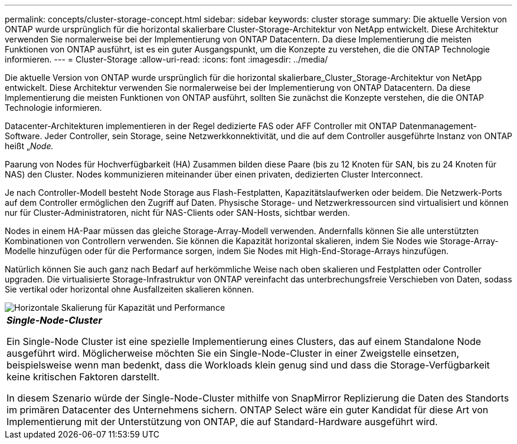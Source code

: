 ---
permalink: concepts/cluster-storage-concept.html 
sidebar: sidebar 
keywords: cluster storage 
summary: Die aktuelle Version von ONTAP wurde ursprünglich für die horizontal skalierbare Cluster-Storage-Architektur von NetApp entwickelt. Diese Architektur verwenden Sie normalerweise bei der Implementierung von ONTAP Datacentern. Da diese Implementierung die meisten Funktionen von ONTAP ausführt, ist es ein guter Ausgangspunkt, um die Konzepte zu verstehen, die die ONTAP Technologie informieren. 
---
= Cluster-Storage
:allow-uri-read: 
:icons: font
:imagesdir: ../media/


[role="lead"]
Die aktuelle Version von ONTAP wurde ursprünglich für die horizontal skalierbare_Cluster_Storage-Architektur von NetApp entwickelt. Diese Architektur verwenden Sie normalerweise bei der Implementierung von ONTAP Datacentern. Da diese Implementierung die meisten Funktionen von ONTAP ausführt, sollten Sie zunächst die Konzepte verstehen, die die ONTAP Technologie informieren.

Datacenter-Architekturen implementieren in der Regel dedizierte FAS oder AFF Controller mit ONTAP Datenmanagement-Software. Jeder Controller, sein Storage, seine Netzwerkkonnektivität, und die auf dem Controller ausgeführte Instanz von ONTAP heißt „_Node._

Paarung von Nodes für Hochverfügbarkeit (HA) Zusammen bilden diese Paare (bis zu 12 Knoten für SAN, bis zu 24 Knoten für NAS) den Cluster. Nodes kommunizieren miteinander über einen privaten, dedizierten Cluster Interconnect.

Je nach Controller-Modell besteht Node Storage aus Flash-Festplatten, Kapazitätslaufwerken oder beidem. Die Netzwerk-Ports auf dem Controller ermöglichen den Zugriff auf Daten. Physische Storage- und Netzwerkressourcen sind virtualisiert und können nur für Cluster-Administratoren, nicht für NAS-Clients oder SAN-Hosts, sichtbar werden.

Nodes in einem HA-Paar müssen das gleiche Storage-Array-Modell verwenden. Andernfalls können Sie alle unterstützten Kombinationen von Controllern verwenden. Sie können die Kapazität horizontal skalieren, indem Sie Nodes wie Storage-Array-Modelle hinzufügen oder für die Performance sorgen, indem Sie Nodes mit High-End-Storage-Arrays hinzufügen.

Natürlich können Sie auch ganz nach Bedarf auf herkömmliche Weise nach oben skalieren und Festplatten oder Controller upgraden. Die virtualisierte Storage-Infrastruktur von ONTAP vereinfacht das unterbrechungsfreie Verschieben von Daten, sodass Sie vertikal oder horizontal ohne Ausfallzeiten skalieren können.

image::../media/scale-out.gif[Horizontale Skalierung für Kapazität und Performance]

|===


 a| 
*_Single-Node-Cluster_*

Ein Single-Node Cluster ist eine spezielle Implementierung eines Clusters, das auf einem Standalone Node ausgeführt wird. Möglicherweise möchten Sie ein Single-Node-Cluster in einer Zweigstelle einsetzen, beispielsweise wenn man bedenkt, dass die Workloads klein genug sind und dass die Storage-Verfügbarkeit keine kritischen Faktoren darstellt.

In diesem Szenario würde der Single-Node-Cluster mithilfe von SnapMirror Replizierung die Daten des Standorts im primären Datacenter des Unternehmens sichern. ONTAP Select wäre ein guter Kandidat für diese Art von Implementierung mit der Unterstützung von ONTAP, die auf Standard-Hardware ausgeführt wird.

|===